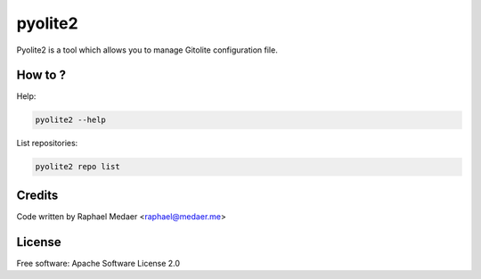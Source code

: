 ===============================
pyolite2
===============================

.. image:: https://img.shields.io/pypi/v/pyolite2.svg
        :target: https://pypi.python.org/pypi/pyolite2

.. image:: https://img.shields.io/travis/rmedaer/pyolite2.svg
        :target: https://travis-ci.org/rmedaer/pyolite2

.. image:: https://readthedocs.org/projects/pyolite2/badge/?version=latest
        :target: https://pyolite2.readthedocs.io/en/latest/?badge=latest
        :alt: Documentation Status

.. image:: https://pyup.io/repos/github/rmedaer/pyolite2/shield.svg
     :target: https://pyup.io/repos/github/rmedaer/pyolite2/
     :alt: Updates

Pyolite2 is a tool which allows you to manage Gitolite configuration file.

How to ?
--------

Help:

.. code-block::

   pyolite2 --help

List repositories:

.. code-block::

   pyolite2 repo list


Credits
-------

Code written by Raphael Medaer <raphael@medaer.me>

License
-------

Free software: Apache Software License 2.0
